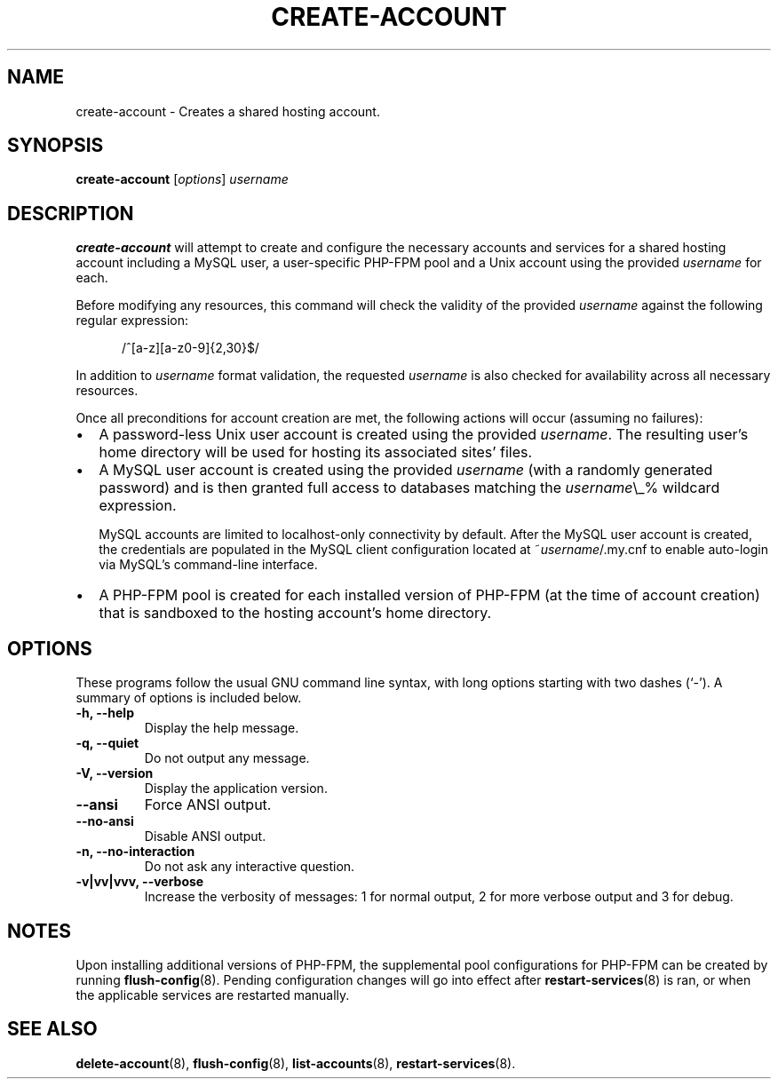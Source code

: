 .\"                                      Hey, EMACS: -*- nroff -*-
.\" (C) Copyright 2017 Clay Freeman <git@clayfreeman.com>.
.\"
.TH CREATE-ACCOUNT 8 "December 12 2017"
.\" Please adjust this date whenever revising the manpage.
.\"
.\" Some roff macros, for reference:
.\" .nh        disable hyphenation
.\" .hy        enable hyphenation
.\" .ad l      left justify
.\" .ad b      justify to both left and right margins
.\" .nf        disable filling
.\" .fi        enable filling
.\" .br        insert line break
.\" .sp <n>    insert n+1 empty lines
.\" for manpage-specific macros, see man(7)
.SH NAME
create-account \- Creates a shared hosting account.
.SH SYNOPSIS
.B create-account
.RI [ options ] " username"
.SH DESCRIPTION
.B create-account
will attempt to create and configure the necessary accounts and services for a
shared hosting account including a MySQL user, a user-specific PHP-FPM pool and
a Unix account using the provided \fIusername\fP for each.
.PP
Before modifying any resources, this command will check the validity of the
provided \fIusername\fP against the following regular expression:

.in +.5i
\fL/^[a-z][a-z0-9]{2,30}$/\fP
.in

In addition to \fIusername\fP format validation, the requested \fIusername\fP is
also checked for availability across all necessary resources.
.PP
Once all preconditions for account creation are met, the following actions will
occur (assuming no failures):
.IP \[bu] 2
A password-less Unix user account is created using the provided \fIusername\fP.
The resulting user's home directory will be used for hosting its associated
sites' files.
.IP \[bu]
A MySQL user account is created using the provided \fIusername\fP (with a
randomly generated password) and is then granted full access to databases
matching the \fIusername\fP\fL\\_%\fP wildcard expression.

MySQL accounts are limited to \fLlocalhost\fP-only connectivity by default.
After the MySQL user account is created, the credentials are populated in the
MySQL client configuration located at \fL~\fP\fIusername\fP\fL/.my.cnf\fP to
enable auto-login via MySQL's command-line interface.
.IP \[bu]
A PHP-FPM pool is created for each installed version of PHP-FPM (at the time of
account creation) that is sandboxed to the hosting account's home directory.
.SH OPTIONS
These programs follow the usual GNU command line syntax, with long
options starting with two dashes (`-').
A summary of options is included below.
.TP
.B \-h, \-\-help
Display the help message.
.TP
.B \-q, \-\-quiet
Do not output any message.
.TP
.B \-V, \-\-version
Display the application version.
.TP
.B \-\-ansi
Force ANSI output.
.TP
.B \-\-no\-ansi
Disable ANSI output.
.TP
.B \-n, \-\-no\-interaction
Do not ask any interactive question.
.TP
.B \-v|vv|vvv, \-\-verbose
Increase the verbosity of messages: 1 for normal output, 2 for more verbose
output and 3 for debug.
.SH NOTES
Upon installing additional versions of PHP-FPM, the supplemental pool
configurations for PHP-FPM can be created by running \fBflush-config\fP(8).
Pending configuration changes will go into effect after
\fBrestart-services\fP(8) is ran, or when the applicable services are restarted
manually.
.SH SEE ALSO
.BR delete-account (8),
.BR flush-config (8),
.BR list-accounts (8),
.BR restart-services (8).

